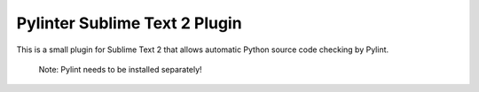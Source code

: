 Pylinter Sublime Text 2 Plugin
------------------------------

This is a small plugin for Sublime Text 2 that allows automatic Python
source code checking by Pylint.

    Note: Pylint needs to be installed separately!

